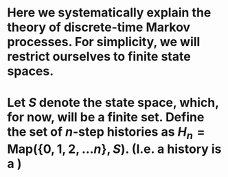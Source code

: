 * Here we systematically explain the theory of discrete-time Markov processes. For simplicity, we will restrict ourselves to finite state spaces.
* Let $S$ denote the state space, which, for now, will be a finite set.  Define the set of $n$-step histories as $H_{n} = \mathsf{Map}(\{0, 1, 2, \ldots n\}, S)$.  (I.e. a history is a )